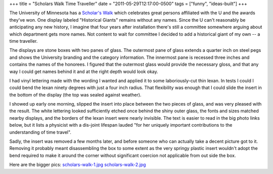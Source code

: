 +++
title = "Scholars Walk Time Traveller"
date = "2011-05-29T12:17:00-0500"
tags = ["funny", "ideas-built"]
+++


The University of Minnesota has a `Scholar's Walk`_ which celebrates great
persons affiliated with the U and the awards they've won.  One display labeled
"Historical Giants" remains without any names.  Since the U can't reasonably be
anticipating any new history, I imagine that four years after installation
there's still a committee somewhere arguing about which department gets more
names.  Not content to wait for committee I decided to add a historical giant of
my own -- a time traveller.

.. image:: /unblog/attachments/scholars-walk-1-thumb.jpg
   :width: 500px
   :height: 602px
   :alt: Modified Scholar's walk display


The displays are stone boxes with two panes of glass.  The outermost pane of
glass extends a quarter inch on steel pegs and shows the University branding and
the category information.  The innermost pane is recessed three inches and
contains the names of the honorees.  I figured that the outermost glass would
provide the necessary gloss, and that any way I could get names behind it and at
the right depth would look okay.

I had vinyl lettering made with the wording I wanted and applied it to some
laboriously-cut thin lexan.  In tests I could I could bend the lexan ninety
degrees with just a four inch radius.  That flexibility was enough that I could
slide the insert in the bottom of the display (the top was sealed against
weather).

I showed up early one morning, slipped the insert into place between the two
pieces of glass, and was very pleased with the result.  The white lettering
looked sufficiently etched once behind the shiny outer glass, the fonts and
sizes matched nearby displays, and the borders of the lexan insert were nearly
invisible.  The text is easier to read in the big photo links below, but it
lists a physicist with a dis-joint lifespan lauded "for her uniquely important
contributions to the understanding of time travel".

Sadly, the insert was removed a few months later, and before someone who can
actually take a decent picture got to it.  Removing it probably meant
disassembling the box to some extent as the very springy plastic insert wouldn't
adopt the bend required to make it around the corner without significant
coercion not applicable from out side the box.

Here are the bigger pics: `scholars-walk-1.jpg </unblog/attachments/scholars-walk-1.jpg>`_ `scholars-walk-2.jpg </unblog/attachments/scholars-walk-2.jpg>`_

.. _Scholar's Walk: http://web.archive.org/web/20091219055227/http://www.scholarswalk.umn.edu/

.. tags: funny,ideas-built
